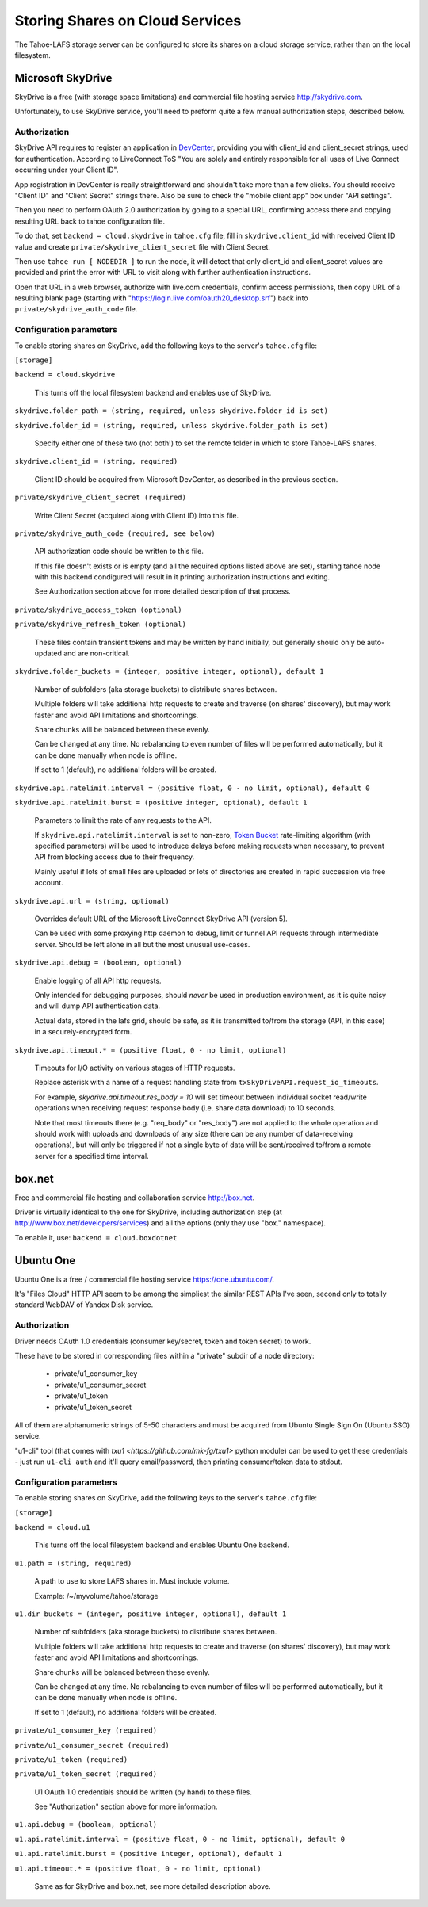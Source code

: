 ================================
Storing Shares on Cloud Services
================================

The Tahoe-LAFS storage server can be configured to store its shares on a
cloud storage service, rather than on the local filesystem.



Microsoft SkyDrive
==================

SkyDrive is a free (with storage space limitations) and commercial file hosting
service `<http://skydrive.com>`_.

Unfortunately, to use SkyDrive service, you'll need to preform quite a few
manual authorization steps, described below.


Authorization
-------------

SkyDrive API requires to register an application in `DevCenter`_, providing you
with client_id and client_secret strings, used for authentication.
According to LiveConnect ToS "You are solely and entirely responsible for all
uses of Live Connect occurring under your Client ID".

App registration in DevCenter is really straightforward and shouldn't take more
than a few clicks.
You should receive "Client ID" and "Client Secret" strings there.
Also be sure to check the "mobile client app" box under "API settings".

Then you need to perform OAuth 2.0 authorization by going to a special URL,
confirming access there and copying resulting URL back to tahoe configuration
file.

To do that, set ``backend = cloud.skydrive`` in ``tahoe.cfg`` file, fill in
``skydrive.client_id`` with received Client ID value and create
``private/skydrive_client_secret`` file with Client Secret.

Then use ``tahoe run [ NODEDIR ]`` to run the node, it will detect that only
client_id and client_secret values are provided and print the error with URL to
visit along with further authentication instructions.

Open that URL in a web browser, authorize with live.com credentials, confirm
access permissions, then copy URL of a resulting blank page (starting with
"https://login.live.com/oauth20_desktop.srf") back into
``private/skydrive_auth_code`` file.

.. _DevCenter: https://manage.dev.live.com/


Configuration parameters
------------------------

To enable storing shares on SkyDrive, add the following keys to the server's
``tahoe.cfg`` file:

``[storage]``

``backend = cloud.skydrive``

    This turns off the local filesystem backend and enables use of SkyDrive.

``skydrive.folder_path = (string, required, unless skydrive.folder_id is set)``

``skydrive.folder_id = (string, required, unless skydrive.folder_path is set)``

    Specify either one of these two (not both!) to set the remote folder in
    which to store Tahoe-LAFS shares.

``skydrive.client_id = (string, required)``

    Client ID should be acquired from Microsoft DevCenter, as described in the
    previous section.

``private/skydrive_client_secret (required)``

    Write Client Secret (acquired along with Client ID) into this file.

``private/skydrive_auth_code (required, see below)``

    API authorization code should be written to this file.

    If this file doesn't exists or is empty (and all the required options listed
    above are set), starting tahoe node with this backend condigured will result
    in it printing authorization instructions and exiting.

    See _`Authorization` section above for more detailed description of that
    process.

``private/skydrive_access_token (optional)``

``private/skydrive_refresh_token (optional)``

    These files contain transient tokens and may be written by hand initially,
    but generally should only be auto-updated and are non-critical.

``skydrive.folder_buckets = (integer, positive integer, optional), default 1``

    Number of subfolders (aka storage buckets) to distribute shares between.

    Multiple folders will take additional http requests to create and traverse
    (on shares' discovery), but may work faster and avoid API limitations and
    shortcomings.

    Share chunks will be balanced between these evenly.

    Can be changed at any time. No rebalancing to even number of files will be
    performed automatically, but it can be done manually when node is offline.

    If set to 1 (default), no additional folders will be created.

``skydrive.api.ratelimit.interval = (positive float, 0 - no limit, optional), default 0``

``skydrive.api.ratelimit.burst = (positive integer, optional), default 1``

    Parameters to limit the rate of any requests to the API.

    If ``skydrive.api.ratelimit.interval`` is set to non-zero, `Token Bucket`_
    rate-limiting algorithm (with specified parameters) will be used to
    introduce delays before making requests when necessary, to prevent API from
    blocking access due to their frequency.

    Mainly useful if lots of small files are uploaded or lots of directories are
    created in rapid succession via free account.

    .. _Token Bucket: https://en.wikipedia.org/wiki/Token_Bucket

``skydrive.api.url = (string, optional)``

    Overrides default URL of the Microsoft LiveConnect SkyDrive API (version 5).

    Can be used with some proxying http daemon to debug, limit or tunnel API
    requests through intermediate server.
    Should be left alone in all but the most unusual use-cases.

``skydrive.api.debug = (boolean, optional)``

    Enable logging of all API http requests.

    Only intended for debugging purposes, should *never* be used in production
    environment, as it is quite noisy and will dump API authentication data.

    Actual data, stored in the lafs grid, should be safe, as it is transmitted
    to/from the storage (API, in this case) in a securely-encrypted form.

``skydrive.api.timeout.* = (positive float, 0 - no limit, optional)``

    Timeouts for I/O activity on various stages of HTTP requests.

    Replace asterisk with a name of a request handling state from
    ``txSkyDriveAPI.request_io_timeouts``.

    For example, `skydrive.api.timeout.res_body = 10` will set timeout between
    individual socket read/write operations when receiving request response body
    (i.e. share data download) to 10 seconds.

    Note that most timeouts there (e.g. "req_body" or "res_body") are not
    applied to the whole operation and should work with uploads and downloads of
    any size (there can be any number of data-receiving operations), but will
    only be triggered if not a single byte of data will be sent/received to/from
    a remote server for a specified time interval.



box.net
=======

Free and commercial file hosting and collaboration service `<http://box.net>`_.

Driver is virtually identical to the one for SkyDrive, including authorization
step (at `<http://www.box.net/developers/services>`_) and all the options (only
they use "box." namespace).

To enable it, use: ``backend = cloud.boxdotnet``



Ubuntu One
==========

Ubuntu One is a free / commercial file hosting service
`<https://one.ubuntu.com/>`_.

It's "Files Cloud" HTTP API seem to be among the simpliest the similar REST APIs
I've seen, second only to totally standard WebDAV of Yandex Disk service.


Authorization
-------------

Driver needs OAuth 1.0 credentials (consumer key/secret, token and token
secret) to work.

These have to be stored in corresponding files within a "private" subdir of a
node directory:

 - private/u1_consumer_key
 - private/u1_consumer_secret
 - private/u1_token
 - private/u1_token_secret

All of them are alphanumeric strings of 5-50 characters and must be acquired
from Ubuntu Single Sign On (Ubuntu SSO) service.

"u1-cli" tool (that comes with `txu1 <https://github.com/mk-fg/txu1>` python
module) can be used to get these credentials - just run ``u1-cli auth`` and
it'll query email/password, then printing consumer/token data to stdout.


Configuration parameters
------------------------

To enable storing shares on SkyDrive, add the following keys to the server's
``tahoe.cfg`` file:

``[storage]``

``backend = cloud.u1``

    This turns off the local filesystem backend and enables Ubuntu One backend.

``u1.path = (string, required)``

    A path to use to store LAFS shares in. Must include volume.

    Example: /~/myvolume/tahoe/storage

``u1.dir_buckets = (integer, positive integer, optional), default 1``

    Number of subfolders (aka storage buckets) to distribute shares between.

    Multiple folders will take additional http requests to create and traverse
    (on shares' discovery), but may work faster and avoid API limitations and
    shortcomings.

    Share chunks will be balanced between these evenly.

    Can be changed at any time. No rebalancing to even number of files will be
    performed automatically, but it can be done manually when node is offline.

    If set to 1 (default), no additional folders will be created.

``private/u1_consumer_key (required)``

``private/u1_consumer_secret (required)``

``private/u1_token (required)``

``private/u1_token_secret (required)``

    U1 OAuth 1.0 credentials should be written (by hand) to these files.

    See "Authorization" section above for more information.

``u1.api.debug = (boolean, optional)``

``u1.api.ratelimit.interval = (positive float, 0 - no limit, optional), default 0``

``u1.api.ratelimit.burst = (positive integer, optional), default 1``

``u1.api.timeout.* = (positive float, 0 - no limit, optional)``

    Same as for SkyDrive and box.net, see more detailed description above.
